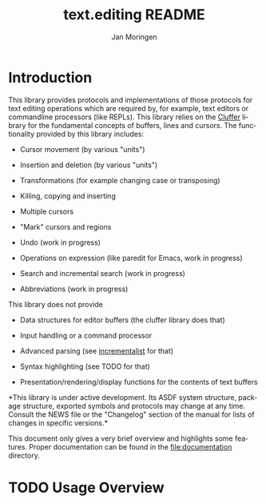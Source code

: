 #+TITLE:    text.editing README
#+AUTHOR:   Jan Moringen
#+EMAIL:    jmoringe@techfak.uni-bielefeld.de
#+LANGUAGE: en

#+OPTIONS:  toc:nil num:nil
#+SEQ_TODO: TODO STARTED | DONE

* Introduction

  This library provides protocols and implementations of those
  protocols for text editing operations which are required by, for
  example, text editors or commandline processors (like REPLs). This
  library relies on the [[https://github.com/RobertStrandh/cluffer][Cluffer]] library for the fundamental concepts
  of buffers, lines and cursors. The functionality provided by this
  library includes:

  + Cursor movement (by various "units")

  + Insertion and deletion (by various "units")

  + Transformations (for example changing case or transposing)

  + Killing, copying and inserting

  + Multiple cursors

  + "Mark" cursors and regions

  + Undo (work in progress)

  + Operations on expression (like paredit for Emacs, work in
    progress)

  + Search and incremental search (work in progress)

  + Abbreviations (work in progress)

  This library does not provide

  + Data structures for editor buffers (the cluffer library does that)

  + Input handling or a command processor

  + Advanced parsing (see [[https://github.com/robert-strandh/incrementalist][incrementalist]] for that)

  + Syntax highlighting (see TODO for that)

  + Presentation/rendering/display functions for the contents of text buffers

  *This library is under active development. Its ASDF system
  structure, package structure, exported symbols and protocols may
  change at any time. Consult the NEWS file or the "Changelog" section
  of the manual for lists of changes in specific versions.*

  This document only gives a very brief overview and highlights some
  features. Proper documentation can be found in the
  file:documentation directory.

* TODO Usage Overview

